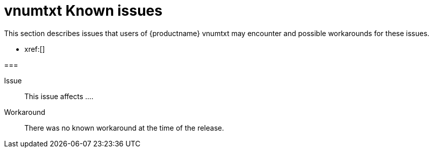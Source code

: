 ////
Replace vnumtxt with the version number such as: X.Y.Z
////

= vnumtxt Known issues
:navtitle: Known issues
:description: Known issues for TinyMCE vnumtxt
:keywords: releasenotes, issues

This section describes issues that users of {productname} vnumtxt may encounter and possible workarounds for these issues.

* xref:[]

===

Issue::
This issue affects ....

Workaround::
There was no known workaround at the time of the release.
